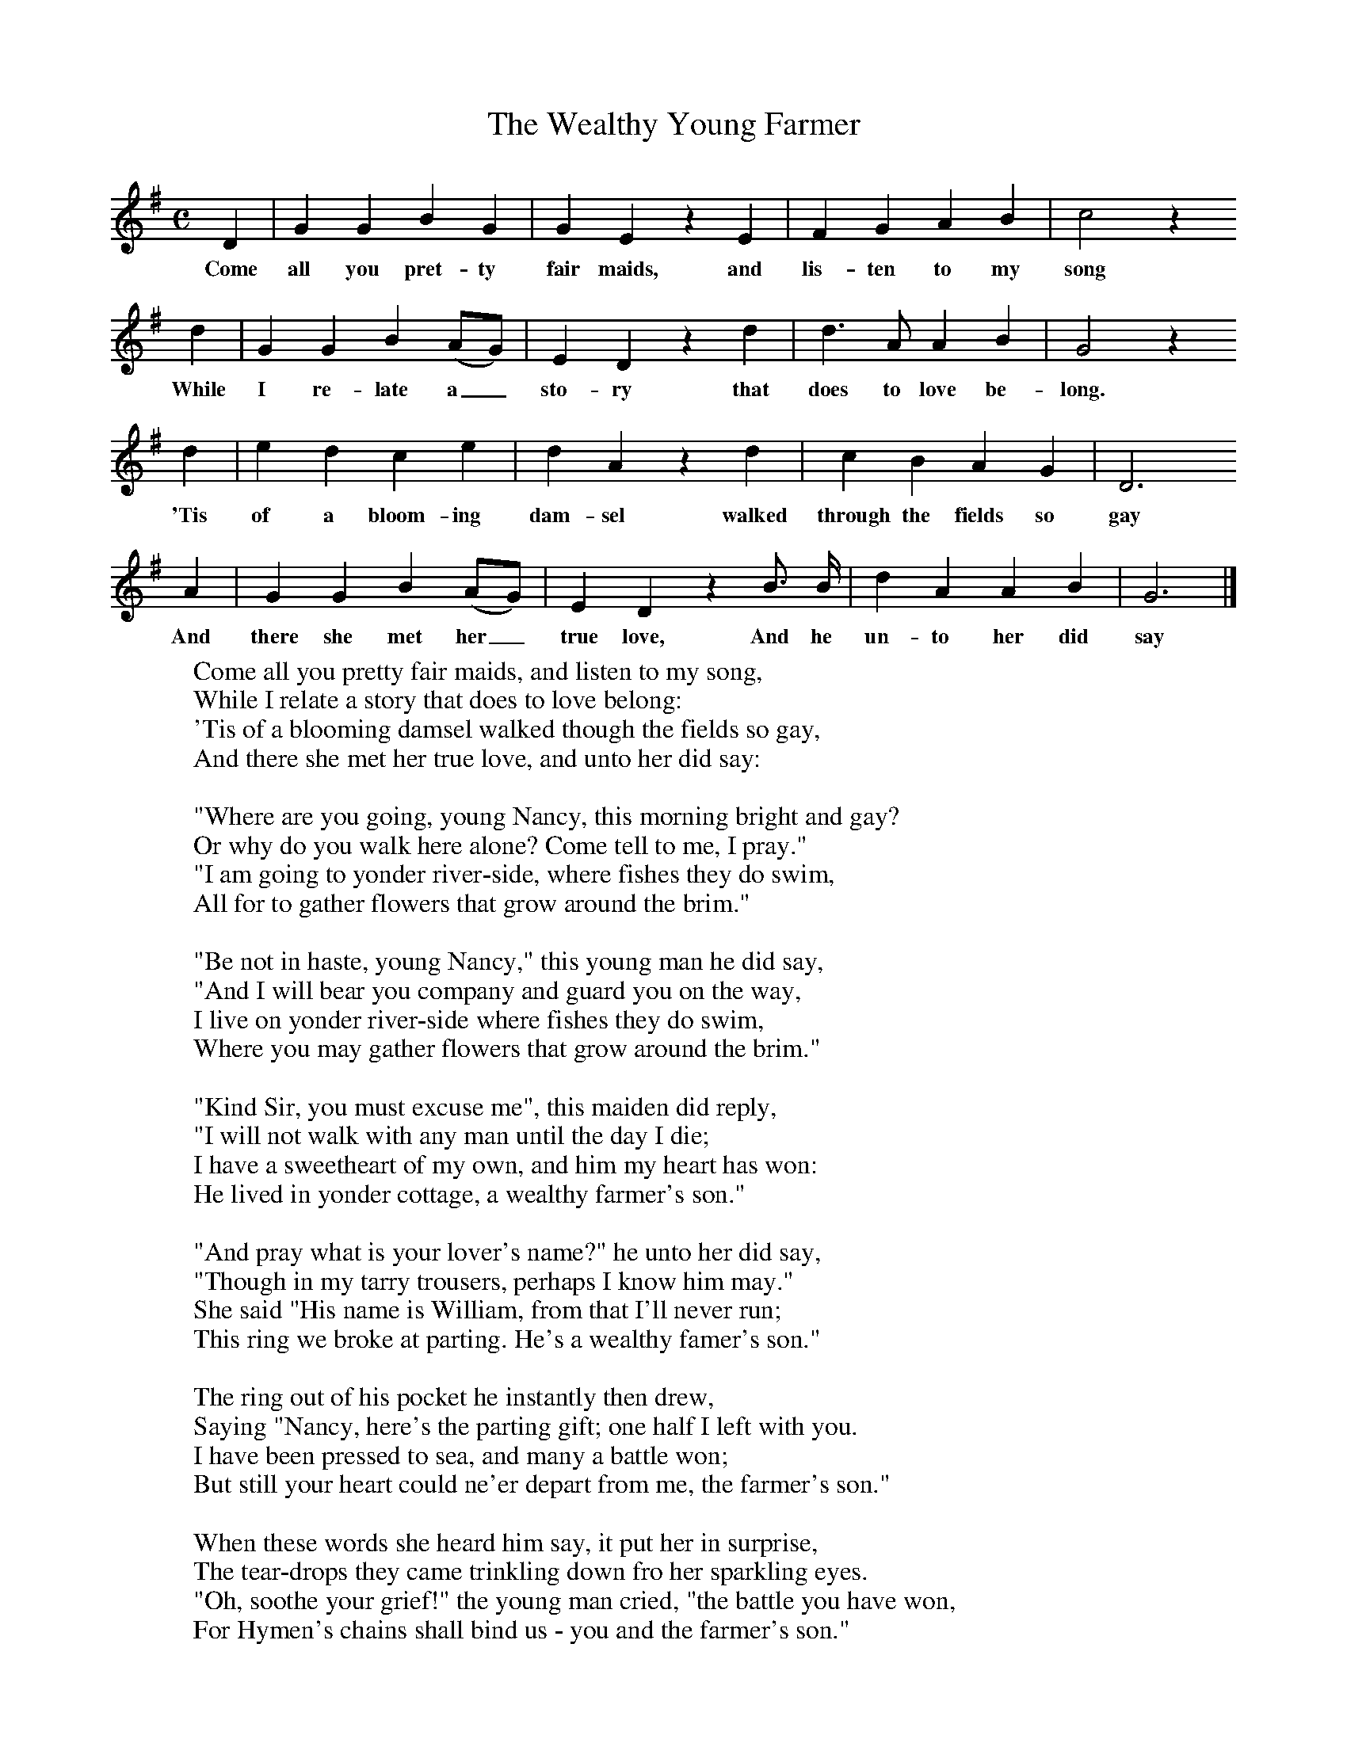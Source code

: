 X:1
T:The Wealthy Young Farmer
B:Broadwood, L, 1908, English Traditional Songs and Carols, London, Boosey
N:Reprinted by EP Publishing Limited, Rowman & Littlefield, Totowa, New Jersey, 1974
Z:Lucy Broadwood
S:Mr H Burstow, 1893
M:C     %Meter
L:1/8     %
K:G
D2 |G2 G2 B2 G2 |G2 E2 z2 E2 |F2 G2 A2 B2 | c4 z2
w:Come all you pret-ty fair maids, and lis-ten to my song *
d2 |G2 G2 B2 (AG) |E2 D2 z2 d2 |d3 A A2 B2 | G4 z2
w:While I re-late a_ sto-ry that does to love be-long. *
d2 |e2 d2 c2 e2 |d2 A2 z2 d2 |c2 B2 A2 G2 | D6
w:'Tis of a bloom-ing dam-sel walked through the fields so gay
A2 |G2 G2 B2 (AG) |E2 D2 z2 B3/2 B/ | d2 A2 A2 B2 | G6 |]
w:And there she met her_ true love, And he un-to her did say
W:Come all you pretty fair maids, and listen to my song,
W:While I relate a story that does to love belong:
W:'Tis of a blooming damsel walked though the fields so gay,
W:And there she met her true love, and unto her did say:
W:
W:"Where are you going, young Nancy, this morning bright and gay?
W:Or why do you walk here alone? Come tell to me, I pray."
W:"I am going to yonder river-side, where fishes they do swim,
W:All for to gather flowers that grow around the brim."
W:
W:"Be not in haste, young Nancy," this young man he did say,
W:"And I will bear you company and guard you on the way,
W:I live on yonder river-side where fishes they do swim,
W:Where you may gather flowers that grow around the brim."
W:
W:"Kind Sir, you must excuse me", this maiden did reply,
W:"I will not walk with any man until the day I die;
W:I have a sweetheart of my own, and him my heart has won:
W:He lived in yonder cottage, a wealthy farmer's son."
W:
W:"And pray what is your lover's name?" he unto her did say,
W:"Though in my tarry trousers, perhaps I know him may."
W:She said "His name is William, from that I'll never run;
W:This ring we broke at parting. He's a wealthy famer's son."
W:
W:The ring out of his pocket he instantly then drew,
W:Saying "Nancy, here's the parting gift; one half I left with you.
W:I have been pressed to sea, and many a battle won;
W:But still your heart could ne'er depart from me, the farmer's son."
W:
W:When these words she heard him say, it put her in surprise,
W:The tear-drops they came trinkling down fro her sparkling eyes.
W:"Oh, soothe your grief!" the young man cried, "the battle you have won,
W:For Hymen's chains shall bind us - you and the farmer's son."
W:
W:To church, then, went this couple, and married were with speed.
W:The villiage bells they all did ring, and the girls did dance indeed.
W:She blessed the happy hour she in the fields did run,
W:To seek all for her true love, the wealthy farmer's son.
